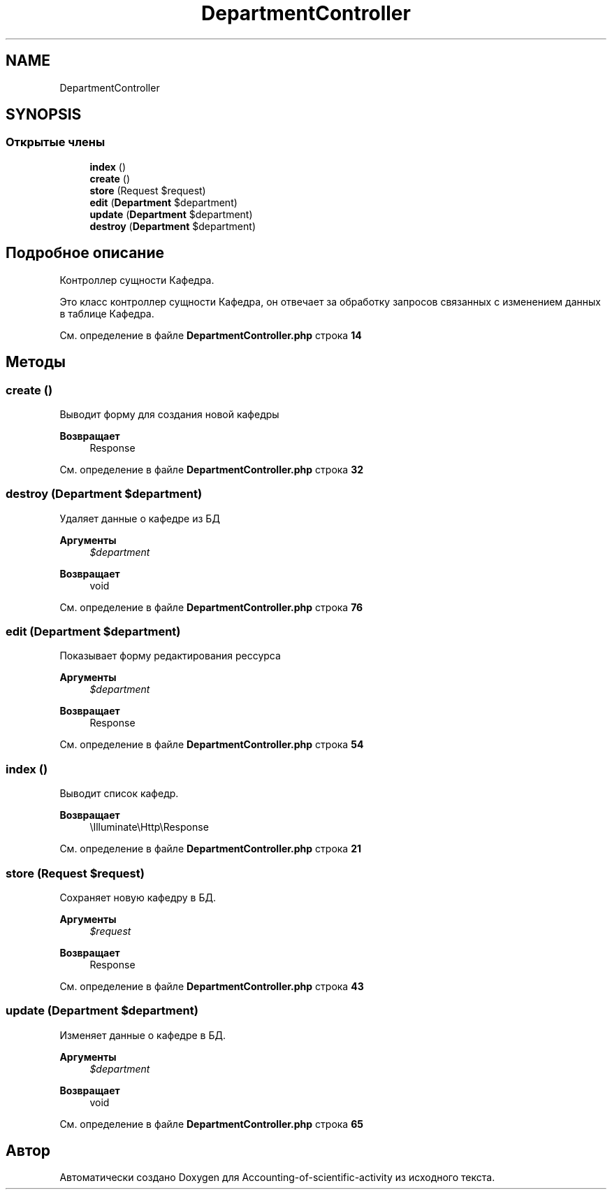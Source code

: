 .TH "DepartmentController" 3 "Вт 28 Мар 2023" "Version 1.0.0" "Accounting-of-scientific-activity" \" -*- nroff -*-
.ad l
.nh
.SH NAME
DepartmentController
.SH SYNOPSIS
.br
.PP
.SS "Открытые члены"

.in +1c
.ti -1c
.RI "\fBindex\fP ()"
.br
.ti -1c
.RI "\fBcreate\fP ()"
.br
.ti -1c
.RI "\fBstore\fP (Request $request)"
.br
.ti -1c
.RI "\fBedit\fP (\fBDepartment\fP $department)"
.br
.ti -1c
.RI "\fBupdate\fP (\fBDepartment\fP $department)"
.br
.ti -1c
.RI "\fBdestroy\fP (\fBDepartment\fP $department)"
.br
.in -1c
.SH "Подробное описание"
.PP 
Контроллер сущности Кафедра\&.
.PP
Это класс контроллер сущности Кафедра, он отвечает за обработку запросов связанных с изменением данных в таблице Кафедра\&. 
.PP
См\&. определение в файле \fBDepartmentController\&.php\fP строка \fB14\fP
.SH "Методы"
.PP 
.SS "create ()"
Выводит форму для создания новой кафедры
.PP
\fBВозвращает\fP
.RS 4
Response 
.RE
.PP

.PP
См\&. определение в файле \fBDepartmentController\&.php\fP строка \fB32\fP
.SS "destroy (\fBDepartment\fP $department)"
Удаляет данные о кафедре из БД
.PP
\fBАргументы\fP
.RS 4
\fI$department\fP 
.RE
.PP
\fBВозвращает\fP
.RS 4
void 
.RE
.PP

.PP
См\&. определение в файле \fBDepartmentController\&.php\fP строка \fB76\fP
.SS "edit (\fBDepartment\fP $department)"
Показывает форму редактирования рессурса
.PP
\fBАргументы\fP
.RS 4
\fI$department\fP 
.RE
.PP
\fBВозвращает\fP
.RS 4
Response 
.RE
.PP

.PP
См\&. определение в файле \fBDepartmentController\&.php\fP строка \fB54\fP
.SS "index ()"
Выводит список кафедр\&.
.PP
\fBВозвращает\fP
.RS 4
\\Illuminate\\Http\\Response 
.RE
.PP

.PP
См\&. определение в файле \fBDepartmentController\&.php\fP строка \fB21\fP
.SS "store (Request $request)"
Сохраняет новую кафедру в БД\&.
.PP
\fBАргументы\fP
.RS 4
\fI$request\fP 
.RE
.PP
\fBВозвращает\fP
.RS 4
Response 
.RE
.PP

.PP
См\&. определение в файле \fBDepartmentController\&.php\fP строка \fB43\fP
.SS "update (\fBDepartment\fP $department)"
Изменяет данные о кафедре в БД\&.
.PP
\fBАргументы\fP
.RS 4
\fI$department\fP 
.RE
.PP
\fBВозвращает\fP
.RS 4
void 
.RE
.PP

.PP
См\&. определение в файле \fBDepartmentController\&.php\fP строка \fB65\fP

.SH "Автор"
.PP 
Автоматически создано Doxygen для Accounting-of-scientific-activity из исходного текста\&.
